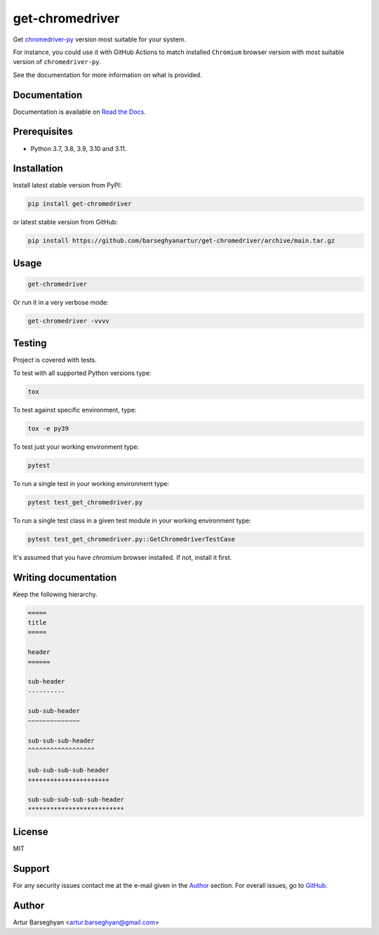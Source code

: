 ================
get-chromedriver
================
Get `chromedriver-py <https://pypi.org/project/chromedriver-py/>`__
version most suitable for your system.

For instance, you could use it with GitHub Actions to match
installed ``Chromium`` browser version with most suitable version
of ``chromedriver-py``.

See the documentation for more information on what is provided.

.. image:: https://img.shields.io/pypi/v/anysearch.svg
   :target: https://pypi.python.org/pypi/anysearch
   :alt: PyPI Version

.. image:: https://img.shields.io/pypi/pyversions/get-chromedriver.svg
    :target: https://pypi.python.org/pypi/get-chromedriver/
    :alt: Supported Python versions

.. image:: https://github.com/barseghyanartur/get-chromedriver/workflows/test/badge.svg
   :target: https://github.com/barseghyanartur/get-chromedriver/actions?query=workflow%3Atest
   :alt: Build Status

.. image:: https://readthedocs.org/projects/get-chromedriver/badge/?version=latest
    :target: http://get-chromedriver.readthedocs.io/en/latest/?badge=latest
    :alt: Documentation Status

.. image:: https://img.shields.io/badge/license-MIT-blue.svg
   :target: https://github.com/barseghyanartur/get-chromedriver/#License
   :alt: MIT

.. image:: https://coveralls.io/repos/github/barseghyanartur/get-chromedriver/badge.svg?branch=main
    :target: https://coveralls.io/github/barseghyanartur/get-chromedriver?branch=main
    :alt: Coverage

Documentation
=============
Documentation is available on `Read the Docs
<http://get-chromedriver.readthedocs.io/>`_.

Prerequisites
=============
- Python 3.7, 3.8, 3.9, 3.10 and 3.11.

Installation
============
Install latest stable version from PyPI:

.. code-block:: sh

    pip install get-chromedriver

or latest stable version from GitHub:

.. code-block:: sh

    pip install https://github.com/barseghyanartur/get-chromedriver/archive/main.tar.gz

Usage
=====
.. code-block:: sh

    get-chromedriver

Or run it in a very verbose mode:

.. code-block:: sh

    get-chromedriver -vvvv

Testing
=======
Project is covered with tests.

To test with all supported Python versions type:

.. code-block:: sh

    tox

To test against specific environment, type:

.. code-block:: sh

    tox -e py39

To test just your working environment type:

.. code-block:: sh

    pytest

To run a single test in your working environment type:

.. code-block:: sh

    pytest test_get_chromedriver.py

To run a single test class in a given test module in your working environment
type:

.. code-block:: sh

    pytest test_get_chromedriver.py::GetChromedriverTestCase

It's assumed that you have `chromium` browser installed. If not, install it
first.

Writing documentation
=====================
Keep the following hierarchy.

.. code-block:: text

    =====
    title
    =====

    header
    ======

    sub-header
    ----------

    sub-sub-header
    ~~~~~~~~~~~~~~

    sub-sub-sub-header
    ^^^^^^^^^^^^^^^^^^

    sub-sub-sub-sub-header
    ++++++++++++++++++++++

    sub-sub-sub-sub-sub-header
    **************************

License
=======
MIT

Support
=======
For any security issues contact me at the e-mail given in the `Author`_ section.
For overall issues, go to `GitHub <https://github.com/get-chromedriver/anysearch/issues>`_.

Author
======
Artur Barseghyan <artur.barseghyan@gmail.com>
